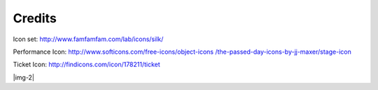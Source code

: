 ﻿.. include:: Images.txt

.. ==================================================
.. FOR YOUR INFORMATION
.. --------------------------------------------------
.. -*- coding: utf-8 -*- with BOM.

.. ==================================================
.. DEFINE SOME TEXTROLES
.. --------------------------------------------------
.. role::   underline
.. role::   typoscript(code)
.. role::   ts(typoscript)

	:class:  typoscript
.. role::   php(code)


Credits
-------

Icon set: `http://www.famfamfam.com/lab/icons/silk/
<http://www.famfamfam.com/lab/icons/silk/>`_

Performance Icon: `http://www.softicons.com/free-icons/object-icons
/the-passed-day-icons-by-jj-maxer/stage-icon <http://www.softicons.com
/free-icons/object-icons/the-passed-day-icons-by-jj-maxer/stage-
icon>`_

Ticket Icon: `http://findicons.com/icon/178211/ticket
<http://findicons.com/icon/178211/ticket>`_

|img-2|


